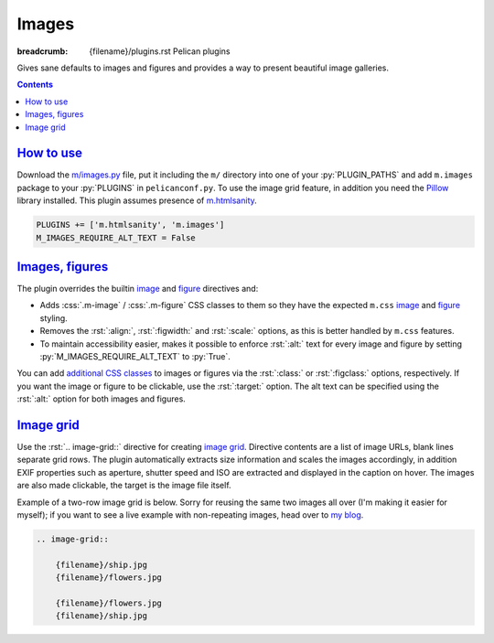 ..
    This file is part of m.css.

    Copyright © 2017 Vladimír Vondruš <mosra@centrum.cz>

    Permission is hereby granted, free of charge, to any person obtaining a
    copy of this software and associated documentation files (the "Software"),
    to deal in the Software without restriction, including without limitation
    the rights to use, copy, modify, merge, publish, distribute, sublicense,
    and/or sell copies of the Software, and to permit persons to whom the
    Software is furnished to do so, subject to the following conditions:

    The above copyright notice and this permission notice shall be included
    in all copies or substantial portions of the Software.

    THE SOFTWARE IS PROVIDED "AS IS", WITHOUT WARRANTY OF ANY KIND, EXPRESS OR
    IMPLIED, INCLUDING BUT NOT LIMITED TO THE WARRANTIES OF MERCHANTABILITY,
    FITNESS FOR A PARTICULAR PURPOSE AND NONINFRINGEMENT. IN NO EVENT SHALL
    THE AUTHORS OR COPYRIGHT HOLDERS BE LIABLE FOR ANY CLAIM, DAMAGES OR OTHER
    LIABILITY, WHETHER IN AN ACTION OF CONTRACT, TORT OR OTHERWISE, ARISING
    FROM, OUT OF OR IN CONNECTION WITH THE SOFTWARE OR THE USE OR OTHER
    DEALINGS IN THE SOFTWARE.
..

Images
######

:breadcrumb: {filename}/plugins.rst Pelican plugins

Gives sane defaults to images and figures and provides a way to present
beautiful image galleries.

.. contents::
    :class: m-block m-default

`How to use`_
=============

Download the `m/images.py <{filename}/plugins.rst>`_ file, put it including the
``m/`` directory into one of your :py:`PLUGIN_PATHS` and add ``m.images``
package to your :py:`PLUGINS` in ``pelicanconf.py``. To use the image grid
feature, in addition you need the `Pillow <https://pypi.python.org/pypi/Pillow>`_
library installed. This plugin assumes presence of
`m.htmlsanity <{filename}/plugins/htmlsanity.rst>`_.

.. code:: python

    PLUGINS += ['m.htmlsanity', 'm.images']
    M_IMAGES_REQUIRE_ALT_TEXT = False

`Images, figures`_
==================

The plugin overrides the builtin
`image <http://docutils.sourceforge.net/docs/ref/rst/directives.html#image>`__
and `figure <http://docutils.sourceforge.net/docs/ref/rst/directives.html#figure>`__
directives and:

-   Adds :css:`.m-image` / :css:`.m-figure` CSS classes to them so they have
    the expected ``m.css`` `image <{filename}/css/components.rst#images>`_ and
    `figure <{filename}/css/components.rst#figures>`_ styling.
-   Removes the :rst:`:align:`, :rst:`:figwidth:` and :rst:`:scale:` options,
    as this is better handled by ``m.css`` features.
-   To maintain accessibility easier, makes it possible to enforce :rst:`:alt:`
    text for every image and figure by setting :py:`M_IMAGES_REQUIRE_ALT_TEXT`
    to :py:`True`.

You can add `additional CSS classes <{filename}/css/components.rst#images>`_ to
images or figures via the :rst:`:class:` or :rst:`:figclass:` options,
respectively. If you want the image or figure to be clickable, use the
:rst:`:target:` option. The alt text can be specified using the :rst:`:alt:`
option for both images and figures.

.. code-figure::

    .. code:: rst

        .. image:: flowers.jpg
            :target: flowers.jpg
            :alt: Flowers

        .. figure:: ship.jpg
            :alt: Ship

            A Ship

            Photo © `The Author <http://blog.mosra.cz/>`_

    .. container:: m-row

        .. container:: m-col-m-6

            .. image:: {filename}/static/flowers-small.jpg
                :target: {filename}/static/flowers.jpg

        .. container:: m-col-m-6

            .. figure:: {filename}/static/ship-small.jpg

                A Ship

                Photo © `The Author <http://blog.mosra.cz/>`_

`Image grid`_
=============

Use the :rst:`.. image-grid::` directive for creating
`image grid <{filename}/css/components.rst#image-grid>`_. Directive contents
are a list of image URLs, blank lines separate grid rows. The plugin
automatically extracts size information and scales the images accordingly, in
addition EXIF properties such as aperture, shutter speed and ISO are extracted
and displayed in the caption on hover. The images are also made clickable, the
target is the image file itself.

Example of a two-row image grid is below. Sorry for reusing the same two images
all over (I'm making it easier for myself); if you want to see a live example
with non-repeating images, head over to `my blog <http://blog.mosra.cz/cesty/mainau/>`_.

.. code:: rst

    .. image-grid::

        {filename}/ship.jpg
        {filename}/flowers.jpg

        {filename}/flowers.jpg
        {filename}/ship.jpg

.. image-grid::

    {filename}/static/ship.jpg
    {filename}/static/flowers.jpg

    {filename}/static/flowers.jpg
    {filename}/static/ship.jpg

.. note-warning::

    Unlike with the image and figure directives above, Pelican *needs* to have
    the images present on a filesystem to extract size information. It's
    advised to use the builtin *absolute* ``{filename}`` or ``{attach}`` syntax
    for `linking to internal content <http://docs.getpelican.com/en/stable/content.html#linking-to-internal-content>`_.

.. note-dim::
    :class: m-text-center

    `« Components <{filename}/plugins/components.rst>`_ | `Pelican plugins <{filename}/plugins.rst>`_ | `Math and code » <{filename}/plugins/math-and-code.rst>`_
